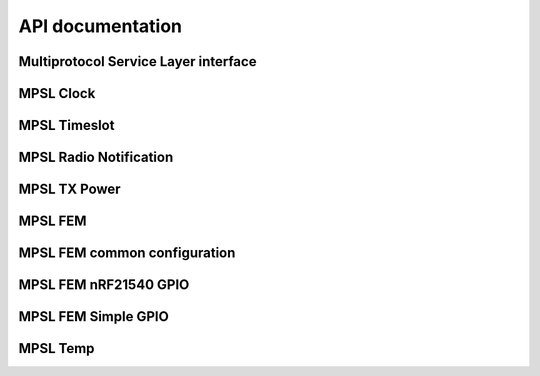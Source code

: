 .. mpsl_api:

API documentation
#################

Multiprotocol Service Layer interface
*************************************

.. doxygengroup:: mpsl
   :project: nrfxlib
   :members:

MPSL Clock
**********

.. doxygengroup:: mpsl_clock
   :project: nrfxlib
   :members:

MPSL Timeslot
*************

.. doxygengroup:: mpsl_timeslot
   :project: nrfxlib
   :members:

MPSL Radio Notification
***********************

.. doxygengroup:: mpsl_radio_notification
   :project: nrfxlib
   :members:

MPSL TX Power
*************

.. doxygengroup:: mpsl_tx_power
   :project: nrfxlib
   :members:

MPSL FEM
********

.. doxygengroup:: mpsl_fem
   :project: nrfxlib
   :members:

MPSL FEM common configuration
*****************************

.. doxygengroup:: mpsl_fem_config_common
   :project: nrfxlib
   :members:

MPSL FEM nRF21540 GPIO
**********************

.. doxygengroup:: mpsl_fem_nrf21540_gpio
   :project: nrfxlib
   :members:

MPSL FEM Simple GPIO
********************

.. doxygengroup:: mpsl_fem_simple_gpio
   :project: nrfxlib
   :members:

MPSL Temp
*********

.. doxygengroup:: mpsl_temp
   :project: nrfxlib
   :members:
